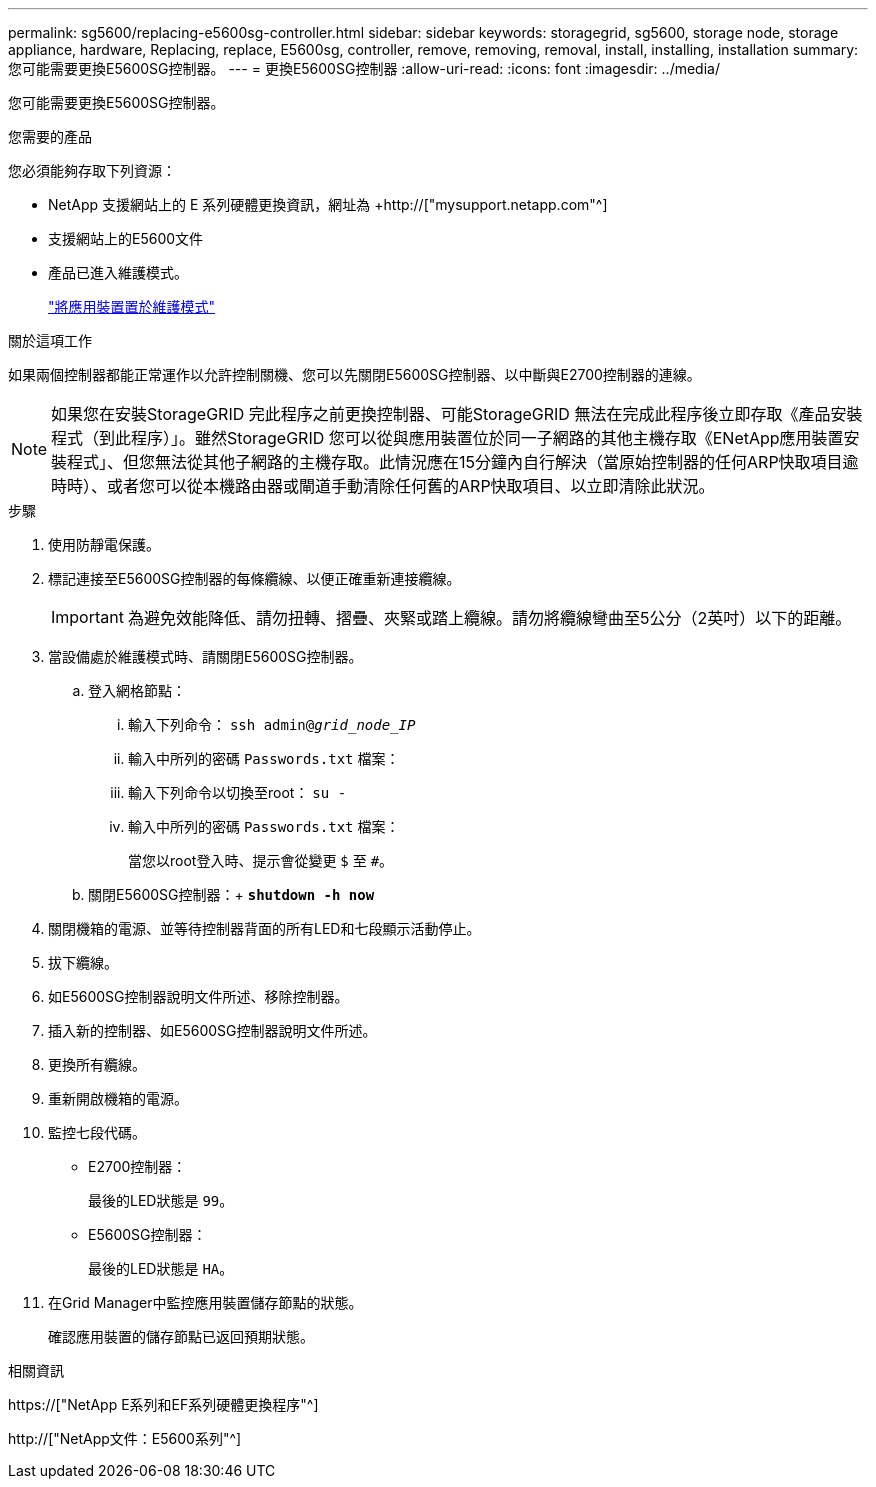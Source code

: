 ---
permalink: sg5600/replacing-e5600sg-controller.html 
sidebar: sidebar 
keywords: storagegrid, sg5600, storage node, storage appliance, hardware, Replacing, replace, E5600sg, controller, remove, removing, removal, install, installing, installation 
summary: 您可能需要更換E5600SG控制器。 
---
= 更換E5600SG控制器
:allow-uri-read: 
:icons: font
:imagesdir: ../media/


[role="lead"]
您可能需要更換E5600SG控制器。

.您需要的產品
您必須能夠存取下列資源：

* NetApp 支援網站上的 E 系列硬體更換資訊，網址為 +http://["mysupport.netapp.com"^]
* 支援網站上的E5600文件
* 產品已進入維護模式。
+
link:placing-appliance-into-maintenance-mode.html["將應用裝置置於維護模式"]



.關於這項工作
如果兩個控制器都能正常運作以允許控制關機、您可以先關閉E5600SG控制器、以中斷與E2700控制器的連線。


NOTE: 如果您在安裝StorageGRID 完此程序之前更換控制器、可能StorageGRID 無法在完成此程序後立即存取《產品安裝程式（到此程序）」。雖然StorageGRID 您可以從與應用裝置位於同一子網路的其他主機存取《ENetApp應用裝置安裝程式」、但您無法從其他子網路的主機存取。此情況應在15分鐘內自行解決（當原始控制器的任何ARP快取項目逾時時）、或者您可以從本機路由器或閘道手動清除任何舊的ARP快取項目、以立即清除此狀況。

.步驟
. 使用防靜電保護。
. 標記連接至E5600SG控制器的每條纜線、以便正確重新連接纜線。
+

IMPORTANT: 為避免效能降低、請勿扭轉、摺疊、夾緊或踏上纜線。請勿將纜線彎曲至5公分（2英吋）以下的距離。

. 當設備處於維護模式時、請關閉E5600SG控制器。
+
.. 登入網格節點：
+
... 輸入下列命令： `ssh admin@_grid_node_IP_`
... 輸入中所列的密碼 `Passwords.txt` 檔案：
... 輸入下列命令以切換至root： `su -`
... 輸入中所列的密碼 `Passwords.txt` 檔案：
+
當您以root登入時、提示會從變更 `$` 至 `#`。



.. 關閉E5600SG控制器：+
`*shutdown -h now*`


. 關閉機箱的電源、並等待控制器背面的所有LED和七段顯示活動停止。
. 拔下纜線。
. 如E5600SG控制器說明文件所述、移除控制器。
. 插入新的控制器、如E5600SG控制器說明文件所述。
. 更換所有纜線。
. 重新開啟機箱的電源。
. 監控七段代碼。
+
** E2700控制器：
+
最後的LED狀態是 `99`。

** E5600SG控制器：
+
最後的LED狀態是 `HA`。



. 在Grid Manager中監控應用裝置儲存節點的狀態。
+
確認應用裝置的儲存節點已返回預期狀態。



.相關資訊
https://["NetApp E系列和EF系列硬體更換程序"^]

http://["NetApp文件：E5600系列"^]
